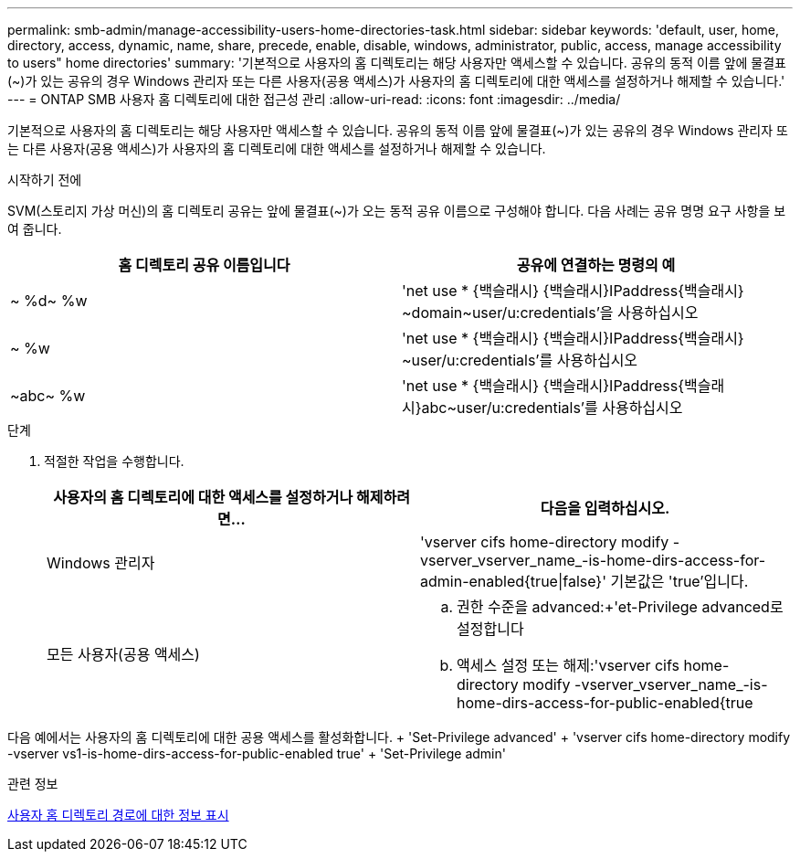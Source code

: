 ---
permalink: smb-admin/manage-accessibility-users-home-directories-task.html 
sidebar: sidebar 
keywords: 'default, user, home, directory, access, dynamic, name, share, precede, enable, disable, windows, administrator, public, access, manage accessibility to users" home directories' 
summary: '기본적으로 사용자의 홈 디렉토리는 해당 사용자만 액세스할 수 있습니다. 공유의 동적 이름 앞에 물결표({tilde})가 있는 공유의 경우 Windows 관리자 또는 다른 사용자(공용 액세스)가 사용자의 홈 디렉토리에 대한 액세스를 설정하거나 해제할 수 있습니다.' 
---
= ONTAP SMB 사용자 홈 디렉토리에 대한 접근성 관리
:allow-uri-read: 
:icons: font
:imagesdir: ../media/


[role="lead"]
기본적으로 사용자의 홈 디렉토리는 해당 사용자만 액세스할 수 있습니다. 공유의 동적 이름 앞에 물결표({tilde})가 있는 공유의 경우 Windows 관리자 또는 다른 사용자(공용 액세스)가 사용자의 홈 디렉토리에 대한 액세스를 설정하거나 해제할 수 있습니다.

.시작하기 전에
SVM(스토리지 가상 머신)의 홈 디렉토리 공유는 앞에 물결표({tilde})가 오는 동적 공유 이름으로 구성해야 합니다. 다음 사례는 공유 명명 요구 사항을 보여 줍니다.

|===
| 홈 디렉토리 공유 이름입니다 | 공유에 연결하는 명령의 예 


 a| 
{tilde} %d{tilde} %w
 a| 
'net use * {백슬래시} {백슬래시}IPaddress{백슬래시} {tilde}domain{tilde}user/u:credentials'을 사용하십시오



 a| 
{tilde} %w
 a| 
'net use * {백슬래시} {백슬래시}IPaddress{백슬래시} {tilde}user/u:credentials'를 사용하십시오



 a| 
{tilde}abc{tilde} %w
 a| 
'net use * {백슬래시} {백슬래시}IPaddress{백슬래시}abc{tilde}user/u:credentials'를 사용하십시오

|===
.단계
. 적절한 작업을 수행합니다.
+
|===
| 사용자의 홈 디렉토리에 대한 액세스를 설정하거나 해제하려면... | 다음을 입력하십시오. 


| Windows 관리자 | 'vserver cifs home-directory modify -vserver_vserver_name_-is-home-dirs-access-for-admin-enabled{true{vbar}false}' 기본값은 'true'입니다. 


| 모든 사용자(공용 액세스)  a| 
.. 권한 수준을 advanced:+'et-Privilege advanced로 설정합니다
.. 액세스 설정 또는 해제:'vserver cifs home-directory modify -vserver_vserver_name_-is-home-dirs-access-for-public-enabled{true|false}'+ 기본값은 'false'입니다.
.. 관리자 권한 수준으로 돌아가기: + 'Set-Privilege admin


|===


다음 예에서는 사용자의 홈 디렉토리에 대한 공용 액세스를 활성화합니다. + 'Set-Privilege advanced' + 'vserver cifs home-directory modify -vserver vs1-is-home-dirs-access-for-public-enabled true' + 'Set-Privilege admin'

.관련 정보
xref:display-user-home-directory-path-task.adoc[사용자 홈 디렉토리 경로에 대한 정보 표시]
